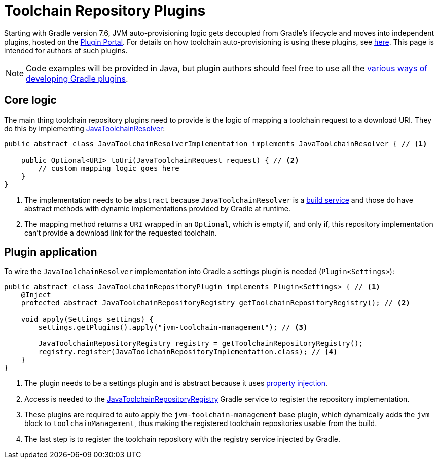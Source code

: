 [[toolchain_plugins]]
= Toolchain Repository Plugins

Starting with Gradle version 7.6, JVM auto-provisioning logic gets decoupled from Gradle's lifecycle and moves into independent plugins, hosted on the https://plugins.gradle.org[Plugin Portal].
For details on how toolchain auto-provisioning is using these plugins, see <<toolchains.adoc#sub:download_repositories,here>>.
This page is intended for authors of such plugins.

[NOTE]
====
Code examples will be provided in Java, but plugin authors should feel free to use all the <<custom_plugins.adoc#custom_plugins,various ways of developing Gradle plugins>>.
====

== Core logic
The main thing toolchain repository plugins need to provide is the logic of mapping a toolchain request to a download URI.
They do this by implementing link:{javadocPath}/org/gradle/jvm/toolchain/JavaToolchainResolver.html[JavaToolchainResolver]:

[source, java]
----
public abstract class JavaToolchainResolverImplementation implements JavaToolchainResolver { // <1>

    public Optional<URI> toUri(JavaToolchainRequest request) { // <2>
        // custom mapping logic goes here
    }
}
----
<1> The implementation needs to be `abstract` because `JavaToolchainResolver` is a <<build_services.adoc#build_services,build service>> and those do have abstract methods with dynamic implementations provided by Gradle at runtime.
<2> The mapping method returns a `URI` wrapped in an `Optional`, which is empty if, and only if, this repository implementation can't provide a download link for the requested toolchain.

== Plugin application

To wire the `JavaToolchainResolver` implementation into Gradle a settings plugin is needed (`Plugin<Settings>`):

[source, java]
----
public abstract class JavaToolchainRepositoryPlugin implements Plugin<Settings> { // <1>
    @Inject
    protected abstract JavaToolchainRepositoryRegistry getToolchainRepositoryRegistry(); // <2>

    void apply(Settings settings) {
        settings.getPlugins().apply("jvm-toolchain-management"); // <3>

        JavaToolchainRepositoryRegistry registry = getToolchainRepositoryRegistry();
        registry.register(JavaToolchainRepositoryImplementation.class); // <4>
    }
}
----
<1> The plugin needs to be a settings plugin and is abstract because it uses <<custom_gradle_types.adoc#property_injection,property injection>>.
<2> Access is needed to the link:{javadocPath}/org/gradle/jvm/toolchain/JavaToolchainRepositoryRegistry.html[JavaToolchainRepositoryRegistry] Gradle service to register the repository implementation.
<3> These plugins are required to auto apply the `jvm-toolchain-management` base plugin, which dynamically adds the `jvm` block to `toolchainManagement`, thus making the registered toolchain repositories usable from the build.
<4> The last step is to register the toolchain repository with the registry service injected by Gradle.